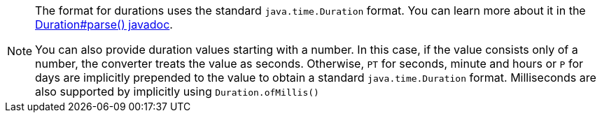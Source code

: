 [NOTE]
====
The format for durations uses the standard `java.time.Duration` format.
You can learn more about it in the link:https://docs.oracle.com/javase/8/docs/api/java/time/Duration.html#parse-java.lang.CharSequence-[Duration#parse() javadoc].

You can also provide duration values starting with a number.
In this case, if the value consists only of a number, the converter treats the value as seconds.
Otherwise, `PT` for seconds, minute and hours or `P` for days are implicitly prepended to the value to obtain a standard `java.time.Duration` format.
Milliseconds are also supported by implicitly using `Duration.ofMillis()`
====
